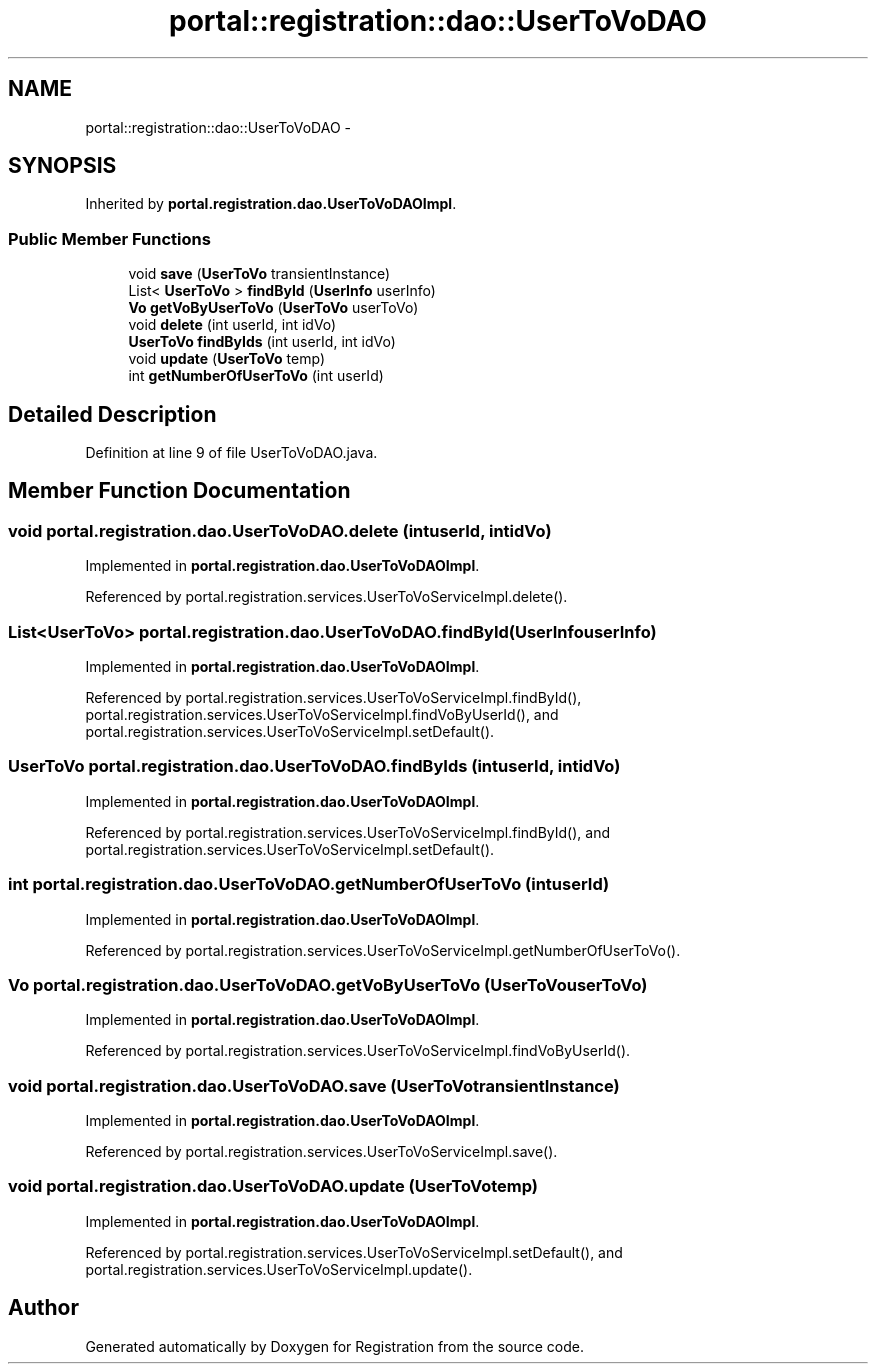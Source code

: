 .TH "portal::registration::dao::UserToVoDAO" 3 "Wed Jul 13 2011" "Version 4" "Registration" \" -*- nroff -*-
.ad l
.nh
.SH NAME
portal::registration::dao::UserToVoDAO \- 
.SH SYNOPSIS
.br
.PP
.PP
Inherited by \fBportal.registration.dao.UserToVoDAOImpl\fP.
.SS "Public Member Functions"

.in +1c
.ti -1c
.RI "void \fBsave\fP (\fBUserToVo\fP transientInstance)"
.br
.ti -1c
.RI "List< \fBUserToVo\fP > \fBfindById\fP (\fBUserInfo\fP userInfo)"
.br
.ti -1c
.RI "\fBVo\fP \fBgetVoByUserToVo\fP (\fBUserToVo\fP userToVo)"
.br
.ti -1c
.RI "void \fBdelete\fP (int userId, int idVo)"
.br
.ti -1c
.RI "\fBUserToVo\fP \fBfindByIds\fP (int userId, int idVo)"
.br
.ti -1c
.RI "void \fBupdate\fP (\fBUserToVo\fP temp)"
.br
.ti -1c
.RI "int \fBgetNumberOfUserToVo\fP (int userId)"
.br
.in -1c
.SH "Detailed Description"
.PP 
Definition at line 9 of file UserToVoDAO.java.
.SH "Member Function Documentation"
.PP 
.SS "void portal.registration.dao.UserToVoDAO.delete (intuserId, intidVo)"
.PP
Implemented in \fBportal.registration.dao.UserToVoDAOImpl\fP.
.PP
Referenced by portal.registration.services.UserToVoServiceImpl.delete().
.SS "List<\fBUserToVo\fP> portal.registration.dao.UserToVoDAO.findById (\fBUserInfo\fPuserInfo)"
.PP
Implemented in \fBportal.registration.dao.UserToVoDAOImpl\fP.
.PP
Referenced by portal.registration.services.UserToVoServiceImpl.findById(), portal.registration.services.UserToVoServiceImpl.findVoByUserId(), and portal.registration.services.UserToVoServiceImpl.setDefault().
.SS "\fBUserToVo\fP portal.registration.dao.UserToVoDAO.findByIds (intuserId, intidVo)"
.PP
Implemented in \fBportal.registration.dao.UserToVoDAOImpl\fP.
.PP
Referenced by portal.registration.services.UserToVoServiceImpl.findById(), and portal.registration.services.UserToVoServiceImpl.setDefault().
.SS "int portal.registration.dao.UserToVoDAO.getNumberOfUserToVo (intuserId)"
.PP
Implemented in \fBportal.registration.dao.UserToVoDAOImpl\fP.
.PP
Referenced by portal.registration.services.UserToVoServiceImpl.getNumberOfUserToVo().
.SS "\fBVo\fP portal.registration.dao.UserToVoDAO.getVoByUserToVo (\fBUserToVo\fPuserToVo)"
.PP
Implemented in \fBportal.registration.dao.UserToVoDAOImpl\fP.
.PP
Referenced by portal.registration.services.UserToVoServiceImpl.findVoByUserId().
.SS "void portal.registration.dao.UserToVoDAO.save (\fBUserToVo\fPtransientInstance)"
.PP
Implemented in \fBportal.registration.dao.UserToVoDAOImpl\fP.
.PP
Referenced by portal.registration.services.UserToVoServiceImpl.save().
.SS "void portal.registration.dao.UserToVoDAO.update (\fBUserToVo\fPtemp)"
.PP
Implemented in \fBportal.registration.dao.UserToVoDAOImpl\fP.
.PP
Referenced by portal.registration.services.UserToVoServiceImpl.setDefault(), and portal.registration.services.UserToVoServiceImpl.update().

.SH "Author"
.PP 
Generated automatically by Doxygen for Registration from the source code.
